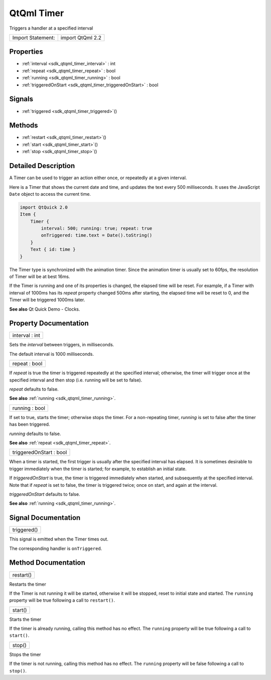 .. _sdk_qtqml_timer:

QtQml Timer
===========

Triggers a handler at a specified interval

+---------------------+--------------------+
| Import Statement:   | import QtQml 2.2   |
+---------------------+--------------------+

Properties
----------

-  :ref:`interval <sdk_qtqml_timer_interval>` : int
-  :ref:`repeat <sdk_qtqml_timer_repeat>` : bool
-  :ref:`running <sdk_qtqml_timer_running>` : bool
-  :ref:`triggeredOnStart <sdk_qtqml_timer_triggeredOnStart>` : bool

Signals
-------

-  :ref:`triggered <sdk_qtqml_timer_triggered>`\ ()

Methods
-------

-  :ref:`restart <sdk_qtqml_timer_restart>`\ ()
-  :ref:`start <sdk_qtqml_timer_start>`\ ()
-  :ref:`stop <sdk_qtqml_timer_stop>`\ ()

Detailed Description
--------------------

A Timer can be used to trigger an action either once, or repeatedly at a given interval.

Here is a Timer that shows the current date and time, and updates the text every 500 milliseconds. It uses the JavaScript ``Date`` object to access the current time.

.. code:: qml

    import QtQuick 2.0
    Item {
        Timer {
            interval: 500; running: true; repeat: true
            onTriggered: time.text = Date().toString()
        }
        Text { id: time }
    }

The Timer type is synchronized with the animation timer. Since the animation timer is usually set to 60fps, the resolution of Timer will be at best 16ms.

If the Timer is running and one of its properties is changed, the elapsed time will be reset. For example, if a Timer with interval of 1000ms has its *repeat* property changed 500ms after starting, the elapsed time will be reset to 0, and the Timer will be triggered 1000ms later.

**See also** Qt Quick Demo - Clocks.

Property Documentation
----------------------

.. _sdk_qtqml_timer_interval:

+--------------------------------------------------------------------------------------------------------------------------------------------------------------------------------------------------------------------------------------------------------------------------------------------------------------+
| interval : int                                                                                                                                                                                                                                                                                               |
+--------------------------------------------------------------------------------------------------------------------------------------------------------------------------------------------------------------------------------------------------------------------------------------------------------------+

Sets the *interval* between triggers, in milliseconds.

The default interval is 1000 milliseconds.

.. _sdk_qtqml_timer_repeat:

+--------------------------------------------------------------------------------------------------------------------------------------------------------------------------------------------------------------------------------------------------------------------------------------------------------------+
| repeat : bool                                                                                                                                                                                                                                                                                                |
+--------------------------------------------------------------------------------------------------------------------------------------------------------------------------------------------------------------------------------------------------------------------------------------------------------------+

If *repeat* is true the timer is triggered repeatedly at the specified interval; otherwise, the timer will trigger once at the specified interval and then stop (i.e. running will be set to false).

*repeat* defaults to false.

**See also** :ref:`running <sdk_qtqml_timer_running>`.

.. _sdk_qtqml_timer_running:

+--------------------------------------------------------------------------------------------------------------------------------------------------------------------------------------------------------------------------------------------------------------------------------------------------------------+
| running : bool                                                                                                                                                                                                                                                                                               |
+--------------------------------------------------------------------------------------------------------------------------------------------------------------------------------------------------------------------------------------------------------------------------------------------------------------+

If set to true, starts the timer; otherwise stops the timer. For a non-repeating timer, *running* is set to false after the timer has been triggered.

*running* defaults to false.

**See also** :ref:`repeat <sdk_qtqml_timer_repeat>`.

.. _sdk_qtqml_timer_triggeredOnStart:

+--------------------------------------------------------------------------------------------------------------------------------------------------------------------------------------------------------------------------------------------------------------------------------------------------------------+
| triggeredOnStart : bool                                                                                                                                                                                                                                                                                      |
+--------------------------------------------------------------------------------------------------------------------------------------------------------------------------------------------------------------------------------------------------------------------------------------------------------------+

When a timer is started, the first trigger is usually after the specified interval has elapsed. It is sometimes desirable to trigger immediately when the timer is started; for example, to establish an initial state.

If *triggeredOnStart* is true, the timer is triggered immediately when started, and subsequently at the specified interval. Note that if *repeat* is set to false, the timer is triggered twice; once on start, and again at the interval.

*triggeredOnStart* defaults to false.

**See also** :ref:`running <sdk_qtqml_timer_running>`.

Signal Documentation
--------------------

.. _sdk_qtqml_timer_triggered:

+--------------------------------------------------------------------------------------------------------------------------------------------------------------------------------------------------------------------------------------------------------------------------------------------------------------+
| triggered()                                                                                                                                                                                                                                                                                                  |
+--------------------------------------------------------------------------------------------------------------------------------------------------------------------------------------------------------------------------------------------------------------------------------------------------------------+

This signal is emitted when the Timer times out.

The corresponding handler is ``onTriggered``.

Method Documentation
--------------------

.. _sdk_qtqml_timer_restart:

+--------------------------------------------------------------------------------------------------------------------------------------------------------------------------------------------------------------------------------------------------------------------------------------------------------------+
| restart()                                                                                                                                                                                                                                                                                                    |
+--------------------------------------------------------------------------------------------------------------------------------------------------------------------------------------------------------------------------------------------------------------------------------------------------------------+

Restarts the timer

If the Timer is not running it will be started, otherwise it will be stopped, reset to initial state and started. The ``running`` property will be true following a call to ``restart()``.

.. _sdk_qtqml_timer_start:

+--------------------------------------------------------------------------------------------------------------------------------------------------------------------------------------------------------------------------------------------------------------------------------------------------------------+
| start()                                                                                                                                                                                                                                                                                                      |
+--------------------------------------------------------------------------------------------------------------------------------------------------------------------------------------------------------------------------------------------------------------------------------------------------------------+

Starts the timer

If the timer is already running, calling this method has no effect. The ``running`` property will be true following a call to ``start()``.

.. _sdk_qtqml_timer_stop:

+--------------------------------------------------------------------------------------------------------------------------------------------------------------------------------------------------------------------------------------------------------------------------------------------------------------+
| stop()                                                                                                                                                                                                                                                                                                       |
+--------------------------------------------------------------------------------------------------------------------------------------------------------------------------------------------------------------------------------------------------------------------------------------------------------------+

Stops the timer

If the timer is not running, calling this method has no effect. The ``running`` property will be false following a call to ``stop()``.

